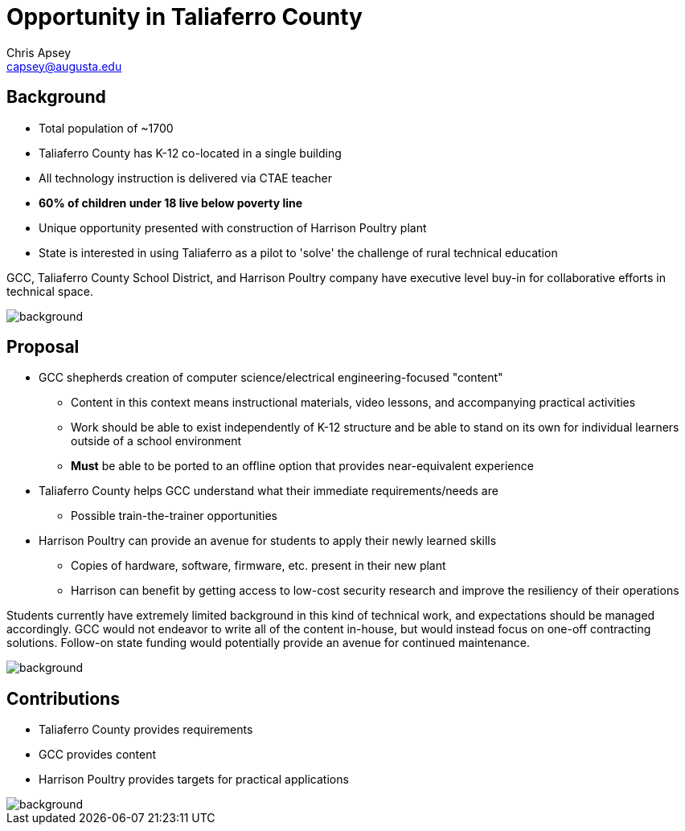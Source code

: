 = Opportunity in Taliaferro County
Chris Apsey <capsey@augusta.edu>
:backend: revealjs
:imagesdir: https://gitlab.com/gacybercenter/theming/-/raw/master/resources/images/
:title-slide-background-image: gcc_grey_title_bg.svg
:revealjs_theme: black

== Background

* Total population of ~1700
* Taliaferro County has K-12 co-located in a single building
* All technology instruction is delivered via CTAE teacher
* *60% of children under 18 live below poverty line*
* Unique opportunity presented with construction of Harrison Poultry plant
* State is interested in using Taliaferro as a pilot to 'solve' the challenge of rural technical education

[.notes]
--
GCC, Taliaferro County School District, and Harrison Poultry company have executive level buy-in for collaborative efforts in technical space.
--

image::gcc_black_bg.svg[background, size=100%]

== Proposal

* GCC shepherds creation of computer science/electrical engineering-focused "content"
** Content in this context means instructional materials, video lessons, and accompanying practical activities
** Work should be able to exist independently of K-12 structure and be able to stand on its own for individual learners outside of a school environment
** *Must* be able to be ported to an offline option that provides near-equivalent experience
* Taliaferro County helps GCC understand what their immediate requirements/needs are
** Possible train-the-trainer opportunities
* Harrison Poultry can provide an avenue for students to apply their newly learned skills
** Copies of hardware, software, firmware, etc. present in their new plant
** Harrison can benefit by getting access to low-cost security research and improve the resiliency of their operations

[.notes]
--
Students currently have extremely limited background in this kind of technical work, and expectations should be managed accordingly.
GCC would not endeavor to write all of the content in-house, but would instead focus on one-off contracting solutions.
Follow-on state funding would potentially provide an avenue for continued maintenance.
--

image::gcc_black_bg.svg[background, size=100%]

== Contributions

* Taliaferro County provides requirements
* GCC provides content
* Harrison Poultry provides targets for practical applications

[.notes]
--
--

image::gcc_black_bg.svg[background, size=100%]

